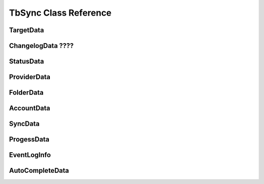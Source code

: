 TbSync Class Reference
======================

TargetData
----------

.. js:autoclass:: EventLogInfo
   :members:

ChangelogData ????
-------------

StatusData
----------

ProviderData
------------

FolderData
----------

AccountData
-----------

SyncData
--------

ProgessData
-----------

EventLogInfo
------------

AutoCompleteData
----------------
